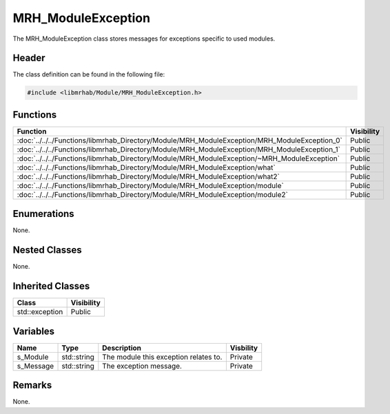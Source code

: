 MRH_ModuleException
===================
The MRH_ModuleException class stores messages for exceptions specific to 
used modules.

Header
------
The class definition can be found in the following file:

.. code-block:: c

    #include <libmrhab/Module/MRH_ModuleException.h>


Functions
---------
.. list-table::
    :header-rows: 1

    * - Function
      - Visibility
    * - :doc:`../../../Functions/libmrhab_Directory/Module/MRH_ModuleException/MRH_ModuleException_0`
      - Public
    * - :doc:`../../../Functions/libmrhab_Directory/Module/MRH_ModuleException/MRH_ModuleException_1`
      - Public
    * - :doc:`../../../Functions/libmrhab_Directory/Module/MRH_ModuleException/~MRH_ModuleException`
      - Public
    * - :doc:`../../../Functions/libmrhab_Directory/Module/MRH_ModuleException/what`
      - Public
    * - :doc:`../../../Functions/libmrhab_Directory/Module/MRH_ModuleException/what2`
      - Public
    * - :doc:`../../../Functions/libmrhab_Directory/Module/MRH_ModuleException/module`
      - Public
    * - :doc:`../../../Functions/libmrhab_Directory/Module/MRH_ModuleException/module2`
      - Public


Enumerations
------------
None.

Nested Classes
--------------
None.

Inherited Classes
-----------------
.. list-table::
    :header-rows: 1

    * - Class
      - Visibility
    * - std::exception
      - Public


Variables
---------
.. list-table::
    :header-rows: 1

    * - Name
      - Type
      - Description
      - Visbility
    * - s_Module
      - std::string
      - The module this exception relates to.
      - Private
    * - s_Message
      - std::string
      - The exception message.
      - Private


Remarks
-------
None.
